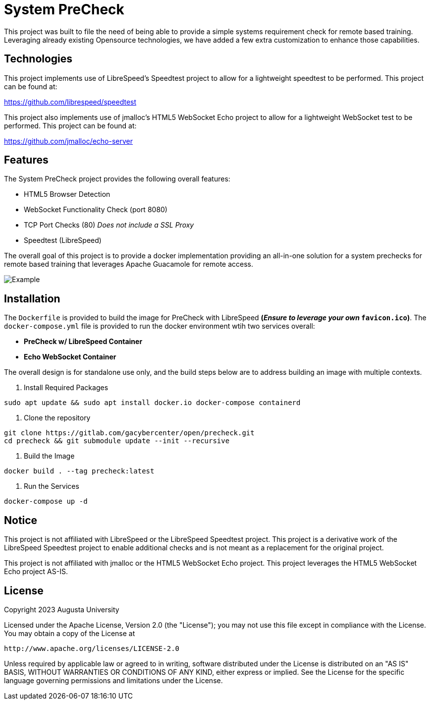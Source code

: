 = System PreCheck

This project was built to file the need of being able to provide a simple
systems requirement check for remote based training. Leveraging already
existing Opensource technologies, we have added a few extra customization
to enhance those capabilities.

== Technologies
This project implements use of LibreSpeed's Speedtest project to allow for
a lightweight speedtest to be performed. This project can be found at: +

https://github.com/librespeed/speedtest

This project also implements use of jmalloc's HTML5 WebSocket Echo project
to allow for a lightweight WebSocket test to be performed. This project can
be found at: +

https://github.com/jmalloc/echo-server

== Features
The System PreCheck project provides the following overall features:

- HTML5 Browser Detection
- WebSocket Functionality Check (port 8080)
- TCP Port Checks (80) _Does not include a SSL Proxy_
- Speedtest (LibreSpeed)

The overall goal of this project is to provide a docker implementation providing an all-in-one solution for a system prechecks for remote based training that leverages Apache Guacamole for remote access.

image::example.png[Example]

== Installation
The `Dockerfile` is provided to build the image for PreCheck with LibreSpeed **(_Ensure to leverage your own_ `favicon.ico`)**. The `docker-compose.yml` file is provided to run the docker environment wtih two services overall:

- **PreCheck w/ LibreSpeed Container**
- **Echo WebSocket Container**

The overall design is for standalone use only, and the build steps below are
to address building an image with multiple contexts.

. Install Required Packages
[source,shell]
----
sudo apt update && sudo apt install docker.io docker-compose containerd
----

. Clone the repository
[source,shell]
----
git clone https://gitlab.com/gacybercenter/open/precheck.git
cd precheck && git submodule update --init --recursive
----

. Build the Image
[source,shell]
----
docker build . --tag precheck:latest
----

. Run the Services
[source,shell]
----
docker-compose up -d
----

== Notice
This project is not affiliated with LibreSpeed or the LibreSpeed Speedtest project. This project is a derivative work of the LibreSpeed Speedtest project to enable additional checks and is not meant as a replacement for the original project.

This project is not affiliated with jmalloc or the HTML5 WebSocket Echo project. This project leverages the HTML5 WebSocket Echo project AS-IS.

== License
Copyright 2023 Augusta University

Licensed under the Apache License, Version 2.0 (the "License");
you may not use this file except in compliance with the License.
You may obtain a copy of the License at

   http://www.apache.org/licenses/LICENSE-2.0

Unless required by applicable law or agreed to in writing, software
distributed under the License is distributed on an "AS IS" BASIS,
WITHOUT WARRANTIES OR CONDITIONS OF ANY KIND, either express or implied.
See the License for the specific language governing permissions and
limitations under the License.

